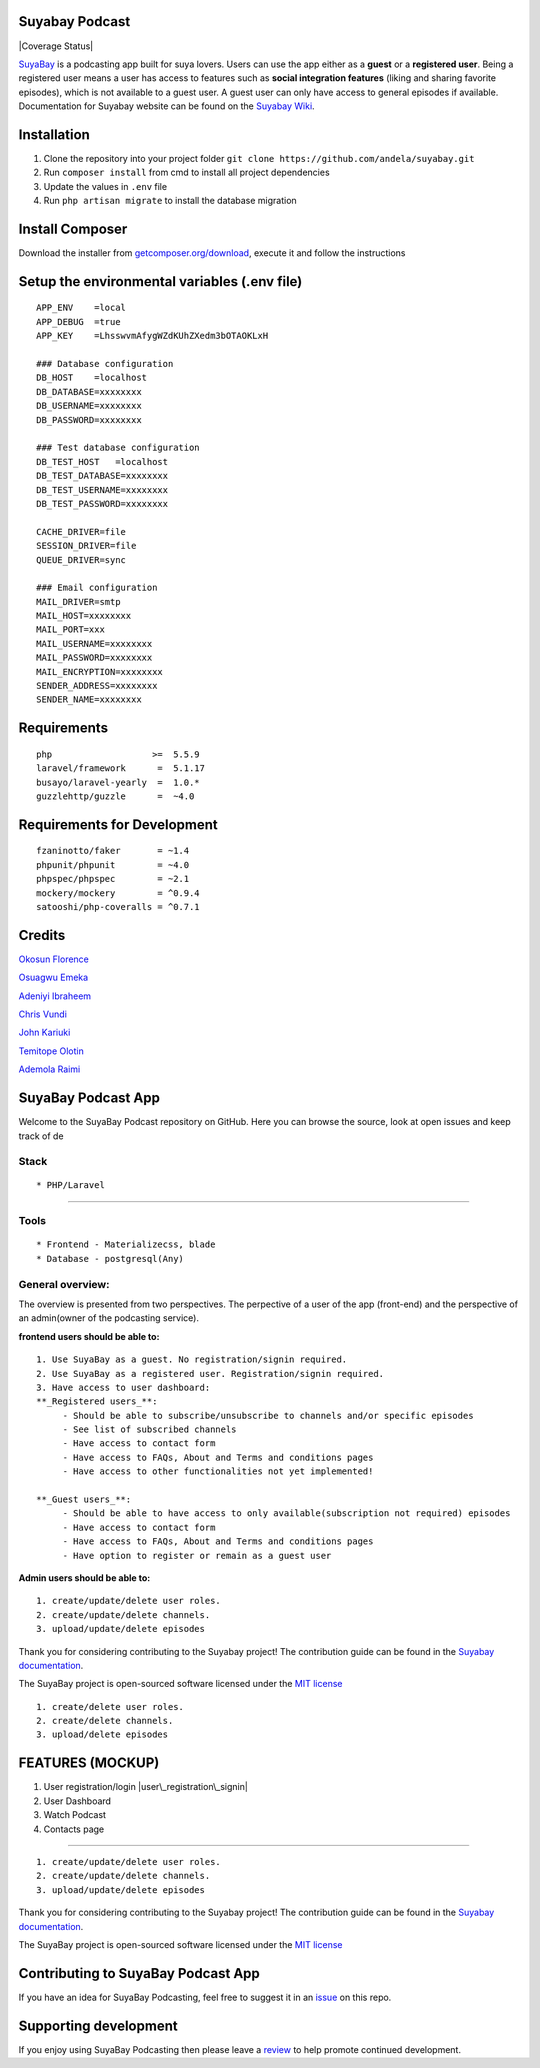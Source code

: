 Suyabay Podcast
---------------

|Build Status| |Coverage Status|

`SuyaBay`_ is a podcasting app built for suya lovers. Users can use the
app either as a **guest** or a **registered user**. Being a registered
user means a user has access to features such as **social integration
features** (liking and sharing favorite episodes), which is not
available to a guest user. A guest user can only have access to general
episodes if available. Documentation for Suyabay website can be found on
the `Suyabay Wiki`_.

Installation
------------

1. Clone the repository into your project folder
   ``git clone https://github.com/andela/suyabay.git``
2. Run ``composer install`` from cmd to install all project dependencies
3. Update the values in ``.env`` file
4. Run ``php artisan migrate`` to install the database migration

Install Composer
----------------

Download the installer from `getcomposer.org/download`_, execute it and
follow the instructions

Setup the environmental variables (.env file)
---------------------------------------------

::

        APP_ENV    =local
        APP_DEBUG  =true
        APP_KEY    =LhsswvmAfygWZdKUhZXedm3bOTAOKLxH

        ### Database configuration
        DB_HOST    =localhost
        DB_DATABASE=xxxxxxxx
        DB_USERNAME=xxxxxxxx
        DB_PASSWORD=xxxxxxxx

        ### Test database configuration
        DB_TEST_HOST   =localhost
        DB_TEST_DATABASE=xxxxxxxx
        DB_TEST_USERNAME=xxxxxxxx
        DB_TEST_PASSWORD=xxxxxxxx

        CACHE_DRIVER=file
        SESSION_DRIVER=file
        QUEUE_DRIVER=sync

        ### Email configuration
        MAIL_DRIVER=smtp
        MAIL_HOST=xxxxxxxx
        MAIL_PORT=xxx
        MAIL_USERNAME=xxxxxxxx
        MAIL_PASSWORD=xxxxxxxx
        MAIL_ENCRYPTION=xxxxxxxx
        SENDER_ADDRESS=xxxxxxxx
        SENDER_NAME=xxxxxxxx

Requirements
------------

::

        php                   >=  5.5.9
        laravel/framework      =  5.1.17
        busayo/laravel-yearly  =  1.0.*
        guzzlehttp/guzzle      =  ~4.0

Requirements for Development
----------------------------

::

        fzaninotto/faker       = ~1.4
        phpunit/phpunit        = ~4.0
        phpspec/phpspec        = ~2.1
        mockery/mockery        = ^0.9.4
        satooshi/php-coveralls = ^0.7.1

Credits
-------

`Okosun Florence`_

`Osuagwu Emeka`_

`Adeniyi Ibraheem`_

`Chris Vundi`_

`John Kariuki`_

`Temitope Olotin`_

`Ademola Raimi`_

SuyaBay Podcast App
-------------------

Welcome to the SuyaBay Podcast repository on GitHub. Here you can browse
the source, look at open issues and keep track of de

.. _SuyaBay: https://www.suyabay.com
.. _Suyabay Wiki: https://github.com/andela/suyabay/wiki
.. _getcomposer.org/download: https://getcomposer.org/doc/00-intro.md
.. _Okosun Florence: https://github.com/andela-fokosun
.. _Osuagwu Emeka: https://github.com/andela-eosuagwu
.. _Adeniyi Ibraheem: https://github.com/andela-iadeniyi
.. _Chris Vundi: https://github.com/andela-cvundi
.. _John Kariuki: https://github.com/andela-jkariuki
.. _Temitope Olotin: https://github.com/andela-tolotin
.. _Ademola Raimi: https://github.com/andela-araimi

.. |Build Status| image:: https://travis-ci.org/andela/suyabay.svg
   :target: https://travis-ci.org/andela/suyabay
.. |Coverage Status| image:: https://coveralls.io/repos/github/andela/suyabay/badge.svg?branch=staging
   :target: https://coveralls.io/github/andela/suyabay?branch=staging

   =======

Stack
~~~~~

::

      * PHP/Laravel

=======

Tools
~~~~~

::

      * Frontend - Materializecss, blade
      * Database - postgresql(Any)

General overview:
~~~~~~~~~~~~~~~~~

The overview is presented from two perspectives. The perpective of a
user of the app (front-end) and the perspective of an admin(owner of the
podcasting service).

**frontend users should be able to:**

::

     1. Use SuyaBay as a guest. No registration/signin required.
     2. Use SuyaBay as a registered user. Registration/signin required.
     3. Have access to user dashboard:
     **_Registered users_**:
          - Should be able to subscribe/unsubscribe to channels and/or specific episodes
          - See list of subscribed channels
          - Have access to contact form
          - Have access to FAQs, About and Terms and conditions pages
          - Have access to other functionalities not yet implemented!

     **_Guest users_**:
          - Should be able to have access to only available(subscription not required) episodes
          - Have access to contact form
          - Have access to FAQs, About and Terms and conditions pages
          - Have option to register or remain as a guest user

**Admin users should be able to:**

::

     1. create/update/delete user roles.
     2. create/update/delete channels.
     3. upload/update/delete episodes

Thank you for considering contributing to the Suyabay project! The
contribution guide can be found in the `Suyabay documentation`_.

The SuyaBay project is open-sourced software licensed under the `MIT
license`_

::

     1. create/delete user roles.
     2. create/delete channels.
     3. upload/delete episodes
     

FEATURES (MOCKUP)
-----------------

1. User registration/login |user\_registration\_signin|

2. User Dashboard |user dashboard|

3. Watch Podcast |user dashboard-watch podcast|

4. Contacts page |user dashboard-contacts page|

=======

::

     1. create/update/delete user roles.
     2. create/update/delete channels.
     3. upload/update/delete episodes

Thank you for considering contributing to the Suyabay project! The
contribution guide can be found in the `Suyabay documentation`_.

The SuyaBay project is open-sourced software licensed under the `MIT
license`_

Contributing to SuyaBay Podcast App
-----------------------------------

If you have an idea for SuyaBay Podcasting, feel free to suggest it in
an `issue`_ on this repo.

Supporting development
----------------------

If you enjoy using SuyaBay Podcasting then please leave a `review`_ to
help promote continued development.

.. _Suyabay documentation: https://github.com/andela/suyabay/wiki/contributions
.. _MIT license: http://opensource.org/licenses/MIT
.. _issue: https://www.github.com
.. _review: http://www.suyabay.com

.. |user\_registration\_signin| image:: screenshots/signup.png
.. |user dashboard| image:: screenshots/landingpage.png
.. |user dashboard-watch podcast| image:: screenshots/viewpost.png
.. |user dashboard-contacts page| image:: screenshots/contact-page-2.png
